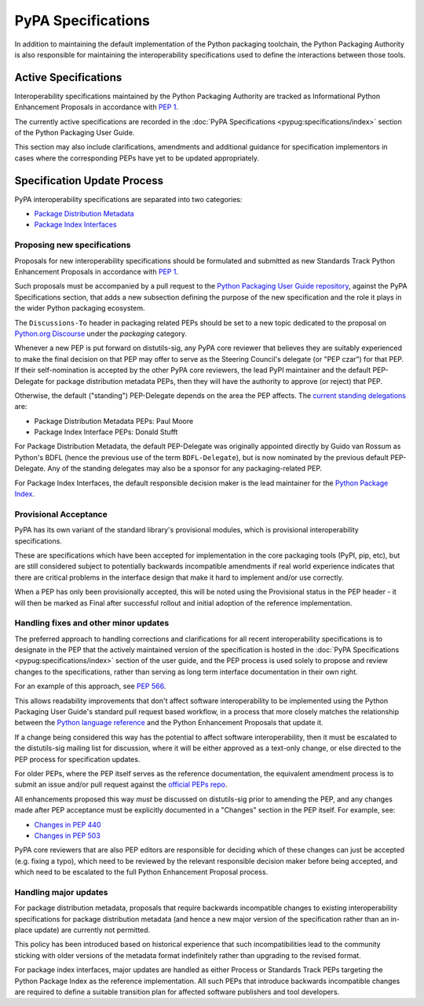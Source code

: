 .. _`PyPA Specifications`:

===================
PyPA Specifications
===================

In addition to maintaining the default implementation of the Python packaging
toolchain, the Python Packaging Authority is also responsible for maintaining
the interoperability specifications used to define the interactions between
those tools.

Active Specifications
---------------------

Interoperability specifications maintained by the Python Packaging Authority
are tracked as Informational Python Enhancement Proposals in accordance
with :pep:`1`.

The currently active specifications are recorded in the
:doc:`PyPA Specifications <pypug:specifications/index>` section of the
Python Packaging User Guide.

This section may also include clarifications, amendments and additional
guidance for specification implementors in cases where the corresponding
PEPs have yet to be updated appropriately.


Specification Update Process
----------------------------

PyPA interoperability specifications are separated into two categories:

* `Package Distribution Metadata <https://packaging.python.org/specifications/>`_
* `Package Index Interfaces <https://packaging.python.org/specifications/>`_


Proposing new specifications
~~~~~~~~~~~~~~~~~~~~~~~~~~~~

Proposals for new interoperability specifications should be formulated and
submitted as new Standards Track Python Enhancement Proposals in accordance
with :pep:`1`.

Such proposals must be accompanied by a pull request to the
`Python Packaging User Guide repository`_, against the PyPA Specifications
section, that adds a new subsection defining the purpose of the new
specification and the role it plays in the wider Python packaging ecosystem.

.. _`Python Packaging User Guide repository`: https://github.com/pypa/packaging.python.org

The ``Discussions-To`` header in packaging related PEPs should be set to
a new topic dedicated to the proposal on `Python.org Discourse`_ under the
*packaging* category.

.. _`Python.org Discourse`: https://discuss.python.org/

Whenever a new PEP is put forward on distutils-sig, any PyPA core
reviewer that believes they are suitably experienced to make the final
decision on that PEP may offer to serve as the Steering Council's delegate (or
"PEP czar") for that PEP. If their self-nomination is accepted by the
other PyPA core reviewers, the lead PyPI maintainer and the default
PEP-Delegate for package distribution metadata PEPs, then they will have the
authority to approve (or reject) that PEP.

Otherwise, the default ("standing") PEP-Delegate depends on the area
the PEP affects. The `current standing delegations
<https://github.com/python/steering-council/blob/master/process/standing-delegations.md#pypa-delegations>`__ are:

* Package Distribution Metadata PEPs: Paul Moore
* Package Index Interface PEPs: Donald Stufft

For Package Distribution Metadata, the default PEP-Delegate was
originally appointed directly by Guido van Rossum as Python's BDFL
(hence the previous use of the term ``BDFL-Delegate``), but is now
nominated by the previous default PEP-Delegate. Any of the standing
delegates may also be a sponsor for any packaging-related PEP.

For Package Index Interfaces, the default responsible decision maker is
the lead maintainer for the `Python Package Index <https://pypi.org>`__.


Provisional Acceptance
~~~~~~~~~~~~~~~~~~~~~~

PyPA has its own variant of the standard library's provisional modules, which
is provisional interoperability specifications.

These are specifications which have been accepted for implementation in the
core packaging tools (PyPI, pip, etc), but are still considered subject to
potentially backwards incompatible amendments if real world experience
indicates that there are critical problems in the interface design that make
it hard to implement and/or use correctly.

When a PEP has only been provisionally accepted, this will be noted using
the Provisional status in the PEP header - it will then be marked as
Final after successful rollout and initial adoption of the reference
implementation.


Handling fixes and other minor updates
~~~~~~~~~~~~~~~~~~~~~~~~~~~~~~~~~~~~~~

The preferred approach to handling corrections and clarifications for all
recent interoperability specifications is to designate in the PEP that
the actively maintained version of the specification is hosted in the
:doc:`PyPA Specifications <pypug:specifications/index>` section of the user guide,
and the PEP process is used solely to propose and review changes to the
specifications, rather than serving as long term interface documentation in
their own right.

For an example of this approach, see :pep:`566`.

This allows readability improvements that don't affect software interoperability
to be implemented using the Python Packaging User Guide's standard pull request
based workflow, in a process that more closely matches the relationship between
the `Python language reference <https://docs.python.org/dev/reference/>`_
and the Python Enhancement Proposals that update it.

If a change being considered this way has the potential to affect software
interoperability, then it must be escalated to the distutils-sig mailing list
for discussion, where it will be either approved as a text-only change, or
else directed to the PEP process for specification updates.

For older PEPs, where the PEP itself serves as the reference documentation,
the equivalent amendment process is to submit an issue and/or pull
request against the `official PEPs repo <https://github.com/python/peps>`_.

All enhancements proposed this way *must* be discussed on distutils-sig prior
to amending the PEP, and any changes made after PEP acceptance must be
explicitly documented in a "Changes" section in the PEP itself. For example,
see:

* `Changes in PEP 440 <https://www.python.org/dev/peps/pep-0440/#summary-of-changes-to-pep-440>`_
* `Changes in PEP 503 <https://www.python.org/dev/peps/pep-0503/#changes>`_

PyPA core reviewers that are also PEP editors are responsible for deciding which
of these changes can just be accepted (e.g. fixing a typo), which need to be
reviewed by the relevant responsible decision maker before being accepted, and
which need to be escalated to the full Python Enhancement Proposal process.


Handling major updates
~~~~~~~~~~~~~~~~~~~~~~

For package distribution metadata, proposals that require backwards
incompatible changes to existing interoperability specifications for
package distribution metadata (and hence a new major version of the
specification rather than an in-place update) are currently not permitted.

This policy has been introduced based on historical experience that such
incompatibilities lead to the community sticking with older versions of the
metadata format indefinitely rather than upgrading to the revised format.

For package index interfaces, major updates are handled as either Process or
Standards Track PEPs targeting the Python Package Index as the reference
implementation. All such PEPs that introduce backwards incompatible changes
are required to define a suitable transition plan for affected software
publishers and tool developers.
